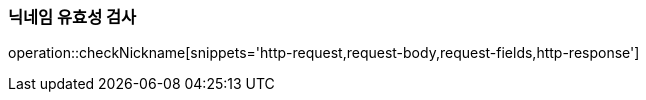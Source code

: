 [[check-nickname]]
=== 닉네임 유효성 검사

operation::checkNickname[snippets='http-request,request-body,request-fields,http-response']
